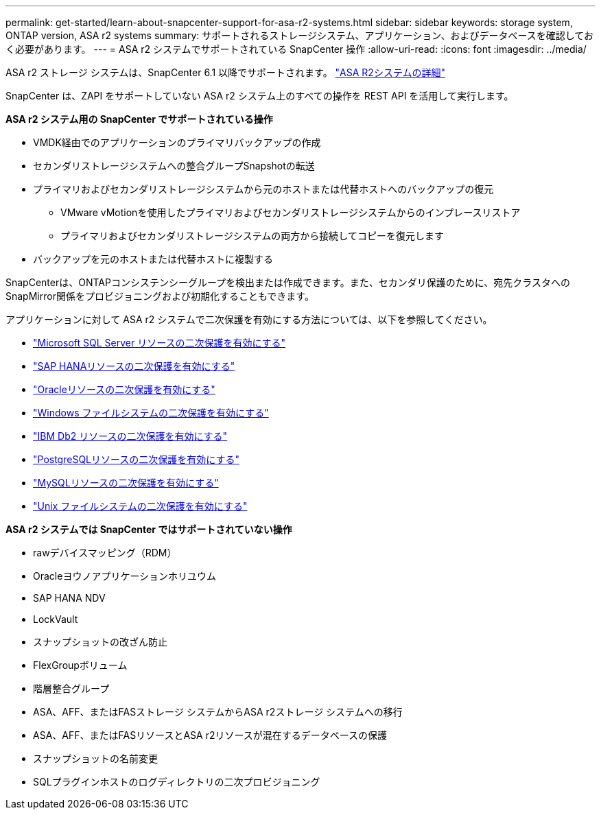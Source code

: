 ---
permalink: get-started/learn-about-snapcenter-support-for-asa-r2-systems.html 
sidebar: sidebar 
keywords: storage system, ONTAP version, ASA r2 systems 
summary: サポートされるストレージシステム、アプリケーション、およびデータベースを確認しておく必要があります。 
---
= ASA r2 システムでサポートされている SnapCenter 操作
:allow-uri-read: 
:icons: font
:imagesdir: ../media/


[role="lead"]
ASA r2 ストレージ システムは、SnapCenter 6.1 以降でサポートされます。  https://docs.netapp.com/us-en/asa-r2/get-started/learn-about.html["ASA R2システムの詳細"]

SnapCenter は、ZAPI をサポートしていない ASA r2 システム上のすべての操作を REST API を活用して実行します。

*ASA r2 システム用の SnapCenter でサポートされている操作*

* VMDK経由でのアプリケーションのプライマリバックアップの作成
* セカンダリストレージシステムへの整合グループSnapshotの転送
* プライマリおよびセカンダリストレージシステムから元のホストまたは代替ホストへのバックアップの復元
+
** VMware vMotionを使用したプライマリおよびセカンダリストレージシステムからのインプレースリストア
** プライマリおよびセカンダリストレージシステムの両方から接続してコピーを復元します


* バックアップを元のホストまたは代替ホストに複製する


SnapCenterは、ONTAPコンシステンシーグループを検出または作成できます。また、セカンダリ保護のために、宛先クラスタへのSnapMirror関係をプロビジョニングおよび初期化することもできます。

アプリケーションに対して ASA r2 システムで二次保護を有効にする方法については、以下を参照してください。

* https://docs.netapp.com/us-en/snapcenter/protect-scsql/create-resource-groups-secondary-protection-for-asa-r2-mssql-resources.html["Microsoft SQL Server リソースの二次保護を有効にする"]
* https://docs.netapp.com/us-en/snapcenter/protect-hana/create-resource-groups-secondary-protection-for-asa-r2-hana-resources.html["SAP HANAリソースの二次保護を有効にする"]
* https://docs.netapp.com/us-en/snapcenter/protect-sco/create-resource-groups-secondary-protection-for-asa-r2-oracle-resources.html["Oracleリソースの二次保護を有効にする"]
* https://docs.netapp.com/us-en/snapcenter/protect-scw/create-resource-groups-secondary-protection-for-asa-r2-windows-file-systems.html["Windows ファイルシステムの二次保護を有効にする"]
* https://docs.netapp.com/us-en/snapcenter/protect-db2/create-resource-groups-secondary-protection-for-asa-r2-db2-resources.html["IBM Db2 リソースの二次保護を有効にする"]
* https://docs.netapp.com/us-en/snapcenter/protect-postgresql/create-resource-groups-secondary-protection-for-asa-r2-postgresql-resources.html["PostgreSQLリソースの二次保護を有効にする"]
* https://docs.netapp.com/us-en/snapcenter/protect-mysql/create-resource-groups-secondary-protection-for-asa-r2-mysql-resources.html["MySQLリソースの二次保護を有効にする"]
* https://docs.netapp.com/us-en/snapcenter/protect-scu/create-resource-groups-secondary-protection-for-asa-r2-unix-resources.html["Unix ファイルシステムの二次保護を有効にする"]


*ASA r2 システムでは SnapCenter ではサポートされていない操作*

* rawデバイスマッピング（RDM）
* Oracleヨウノアプリケーションホリユウム
* SAP HANA NDV
* LockVault
* スナップショットの改ざん防止
* FlexGroupボリューム
* 階層整合グループ
* ASA、AFF、またはFASストレージ システムからASA r2ストレージ システムへの移行
* ASA、AFF、またはFASリソースとASA r2リソースが混在するデータベースの保護
* スナップショットの名前変更
* SQLプラグインホストのログディレクトリの二次プロビジョニング

